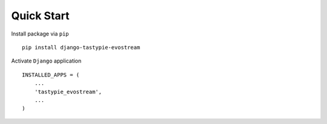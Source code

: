 Quick Start
===========

Install package via ``pip``

::

    pip install django-tastypie-evostream

Activate ``Django`` application

::

    INSTALLED_APPS = (
        ...
        'tastypie_evostream',
        ...
    )
